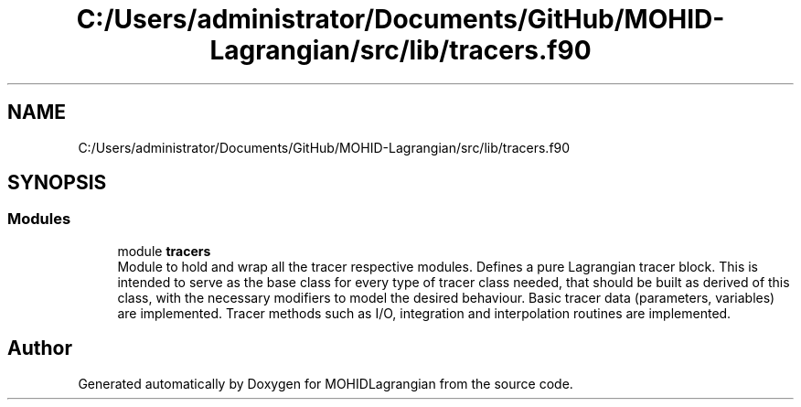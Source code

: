 .TH "C:/Users/administrator/Documents/GitHub/MOHID-Lagrangian/src/lib/tracers.f90" 3 "Wed May 2 2018" "Version 0.01" "MOHIDLagrangian" \" -*- nroff -*-
.ad l
.nh
.SH NAME
C:/Users/administrator/Documents/GitHub/MOHID-Lagrangian/src/lib/tracers.f90
.SH SYNOPSIS
.br
.PP
.SS "Modules"

.in +1c
.ti -1c
.RI "module \fBtracers\fP"
.br
.RI "Module to hold and wrap all the tracer respective modules\&. Defines a pure Lagrangian tracer block\&. This is intended to serve as the base class for every type of tracer class needed, that should be built as derived of this class, with the necessary modifiers to model the desired behaviour\&. Basic tracer data (parameters, variables) are implemented\&. Tracer methods such as I/O, integration and interpolation routines are implemented\&. "
.in -1c
.SH "Author"
.PP 
Generated automatically by Doxygen for MOHIDLagrangian from the source code\&.
